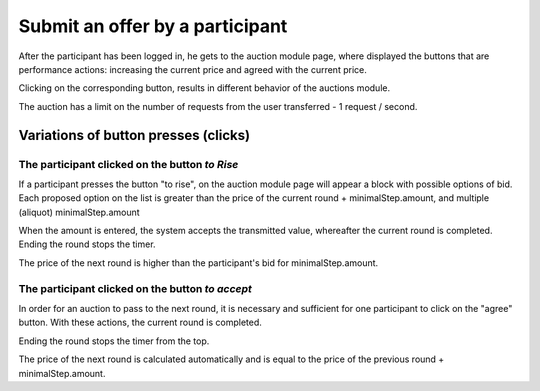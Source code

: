 .. _bids:

Submit an offer by a participant
================================

After the participant has been logged in, he gets to the auction module page, where displayed  the buttons that are performance actions: increasing the current price and agreed with the current price.

Clicking on the corresponding button, results in different behavior of the auctions module.

The auction has a limit on the number of requests from the user transferred - 1 request / second.

Variations of button presses (clicks)
~~~~~~~~~~~~~~~~~~~~~~~~~~~~~~~~~~~~~

The participant clicked on the button `to Rise`
-----------------------------------------------

If a participant  presses the button "to rise", on the auction module page will appear a block with possible options of bid. Each proposed option on the list is greater than the price of the current round + minimalStep.amount, and multiple (aliquot) minimalStep.amount

When the amount is entered, the system accepts the transmitted value, 	
whereafter the current round is completed. Ending the round stops the timer.

The price of the next round is higher than the participant's bid for minimalStep.amount.

The participant clicked on the button `to accept`
-------------------------------------------------

In order for an auction to pass to the next round, it is necessary and sufficient for one participant to click on the "agree" button. With these actions, the current round is completed.

Ending the round stops the timer from the top.

The price of the next round is calculated automatically and is equal to the price of the previous round + minimalStep.amount.
